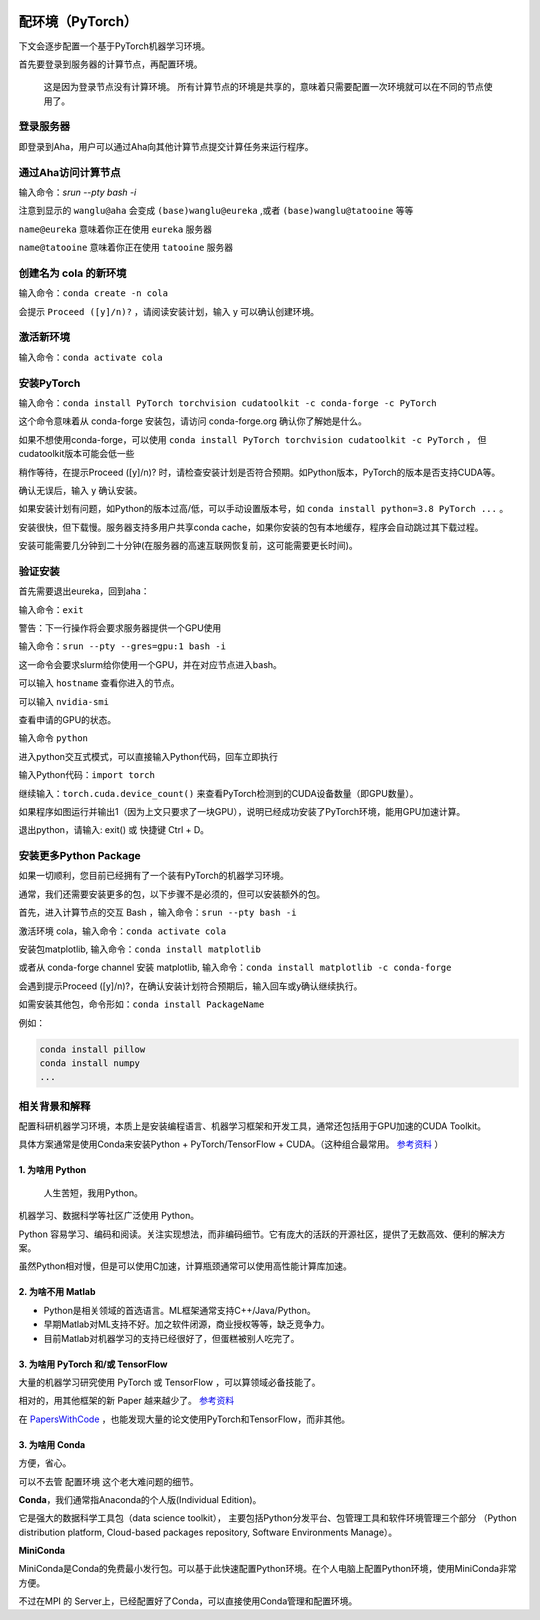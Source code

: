 .. mpi server note index page

.. image:: https://visitor-badge.glitch.me/badge?page_id=lu.readthedocs.io.ServerNote.配环境PyTorch

========================
配环境（PyTorch）
========================

下文会逐步配置一个基于PyTorch机器学习环境。

首先要登录到服务器的计算节点，再配置环境。

    这是因为登录节点没有计算环境。
    所有计算节点的环境是共享的，意味着只需要配置一次环境就可以在不同的节点使用了。


登录服务器
==========

即登录到Aha，用户可以通过Aha向其他计算节点提交计算任务来运行程序。

.. image:: pics/N2登录到Aha服务器.png

通过Aha访问计算节点
=====================

输入命令：`srun --pty bash -i`

.. image:: pics/N2通过Aha访问计算节点.png

注意到显示的 ``wanglu@aha`` 会变成 ``(base)wanglu@eureka`` ,或者 ``(base)wanglu@tatooine`` 等等

``name@eureka`` 意味着你正在使用 ``eureka`` 服务器

``name@tatooine`` 意味着你正在使用 ``tatooine`` 服务器


创建名为 cola 的新环境
======================

输入命令：``conda create -n cola``

会提示 ``Proceed ([y]/n)?`` ，请阅读安装计划，输入 y 可以确认创建环境。

.. image:: pics/N2创建环境.png


激活新环境
===========

输入命令：``conda activate cola``

.. image:: pics/N2激活环境.png


安装PyTorch
=============

输入命令：``conda install PyTorch torchvision cudatoolkit -c conda-forge -c PyTorch``

这个命令意味着从 conda-forge 安装包，请访问 conda-forge.org 确认你了解她是什么。

如果不想使用conda-forge，可以使用 ``conda install PyTorch torchvision cudatoolkit -c PyTorch`` ，
但cudatoolkit版本可能会低一些

稍作等待，在提示Proceed ([y]/n)? 时，请检查安装计划是否符合预期。如Python版本，PyTorch的版本是否支持CUDA等。

确认无误后，输入 y 确认安装。

如果安装计划有问题，如Python的版本过高/低，可以手动设置版本号，如 ``conda install python=3.8 PyTorch ...`` 。

安装很快，但下载慢。服务器支持多用户共享conda cache，如果你安装的包有本地缓存，程序会自动跳过其下载过程。

安装可能需要几分钟到二十分钟(在服务器的高速互联网恢复前，这可能需要更长时间)。

.. image:: pics/N2安装PyTorch.png


验证安装
=========

首先需要退出eureka，回到aha：

输入命令：``exit``

.. image:: pics/N2验证安装.png

警告：下一行操作将会要求服务器提供一个GPU使用

输入命令：``srun --pty --gres=gpu:1 bash -i``

这一命令会要求slurm给你使用一个GPU，并在对应节点进入bash。

可以输入 ``hostname`` 查看你进入的节点。

可以输入 ``nvidia-smi``

查看申请的GPU的状态。

输入命令 ``python``

进入python交互式模式，可以直接输入Python代码，回车立即执行

.. image:: pics/N2验证安装2.png

输入Python代码：``import torch``

继续输入：``torch.cuda.device_count()`` 来查看PyTorch检测到的CUDA设备数量（即GPU数量）。

.. image:: pics/N2验证安装3.png

如果程序如图运行并输出1（因为上文只要求了一块GPU），说明已经成功安装了PyTorch环境，能用GPU加速计算。

退出python，请输入: exit() 或 快捷键 Ctrl + D。


安装更多Python Package
=======================

如果一切顺利，您目前已经拥有了一个装有PyTorch的机器学习环境。

通常，我们还需要安装更多的包，以下步骤不是必须的，但可以安装额外的包。

首先，进入计算节点的交互 Bash ，输入命令：``srun --pty bash -i``

激活环境 cola，输入命令：``conda activate cola``

安装包matplotlib, 输入命令：``conda install matplotlib``

或者从 conda-forge channel 安装 matplotlib, 输入命令：``conda install matplotlib -c conda-forge``

会遇到提示Proceed ([y]/n)?，在确认安装计划符合预期后，输入回车或y确认继续执行。

.. image:: pics/N2安装更多.png

如需安装其他包，命令形如：``conda install PackageName``

例如：

.. code-block:: bash

    conda install pillow
    conda install numpy
    ...


相关背景和解释
==============

配置科研机器学习环境，本质上是安装编程语言、机器学习框架和开发工具，通常还包括用于GPU加速的CUDA Toolkit。

具体方案通常是使用Conda来安装Python + PyTorch/TensorFlow + CUDA。（这种组合最常用。 参考资料_ ）

.. _参考资料: https://zhuanlan.zhihu.com/p/93563377


1. 为啥用 Python
-------------------

    人生苦短，我用Python。

机器学习、数据科学等社区广泛使用 Python。

Python 容易学习、编码和阅读。关注实现想法，而非编码细节。它有庞大的活跃的开源社区，提供了无数高效、便利的解决方案。

虽然Python相对慢，但是可以使用C加速，计算瓶颈通常可以使用高性能计算库加速。


2. 为啥不用 Matlab
--------------------

- Python是相关领域的首选语言。ML框架通常支持C++/Java/Python。
- 早期Matlab对ML支持不好。加之软件闭源，商业授权等等，缺乏竞争力。
- 目前Matlab对机器学习的支持已经很好了，但蛋糕被别人吃完了。

3. 为啥用 PyTorch 和/或 TensorFlow
------------------------------------

大量的机器学习研究使用 PyTorch 或 TensorFlow ，可以算领域必备技能了。

相对的，用其他框架的新 Paper 越来越少了。 参考资料_

.. _参考资料: https://zhuanlan.zhihu.com/p/93563377

在 PapersWithCode_ ，也能发现大量的论文使用PyTorch和TensorFlow，而非其他。

.. _PapersWithCode: https://paperswithcode.com/


3. 为啥用 Conda
-----------------

方便，省心。

可以不去管 配置环境 这个老大难问题的细节。

**Conda**，我们通常指Anaconda的个人版(Individual Edition)。

它是强大的数据科学工具包（data science toolkit），
主要包括Python分发平台、包管理工具和软件环境管理三个部分
（Python distribution platform, Cloud-based packages repository, Software Environments Manage）。

**MiniConda**

MiniConda是Conda的免费最小发行包。可以基于此快速配置Python环境。在个人电脑上配置Python环境，使用MiniConda非常方便。

不过在MPI 的 Server上，已经配置好了Conda，可以直接使用Conda管理和配置环境。

